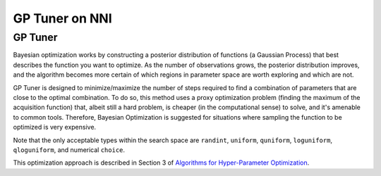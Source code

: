 
GP Tuner on NNI
===============

GP Tuner
--------

Bayesian optimization works by constructing a posterior distribution of functions (a Gaussian Process) that best describes the function you want to optimize. As the number of observations grows, the posterior distribution improves, and the algorithm becomes more certain of which regions in parameter space are worth exploring and which are not.

GP Tuner is designed to minimize/maximize the number of steps required to find a combination of parameters that are close to the optimal combination. To do so, this method uses a proxy optimization problem (finding the maximum of the acquisition function) that, albeit still a hard problem, is cheaper (in the computational sense) to solve, and it's amenable to common tools. Therefore, Bayesian Optimization is suggested for situations where sampling the function to be optimized is very expensive.

Note that the only acceptable types within the search space are ``randint``\ , ``uniform``\ , ``quniform``\ ,  ``loguniform``\ , ``qloguniform``\ , and numerical ``choice``.

This optimization approach is described in Section 3 of `Algorithms for Hyper-Parameter Optimization <https://papers.nips.cc/paper/4443-algorithms-for-hyper-parameter-optimization.pdf>`_.
